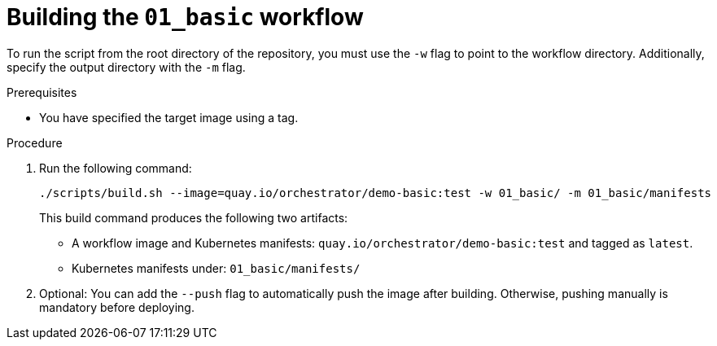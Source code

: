 :_mod-docs-content-type: PROCEDURE

[id="proc-building-the-01-basic-workflow.adoc_{context}"]
= Building the `01_basic` workflow

To run the script from the root directory of the repository, you must use the `-w` flag to point to the workflow directory. Additionally, specify the output directory with the `-m` flag.

.Prerequisites

* You have specified the target image using a tag.

.Procedure

. Run the following command:
+
[source,bash]
----
./scripts/build.sh --image=quay.io/orchestrator/demo-basic:test -w 01_basic/ -m 01_basic/manifests
----
+
This build command produces the following two artifacts:

* A workflow image and Kubernetes manifests: `quay.io/orchestrator/demo-basic:test` and tagged as `latest`.
* Kubernetes manifests under: `01_basic/manifests/`

. Optional: You can add the `--push` flag to automatically push the image after building. Otherwise, pushing manually is mandatory before deploying.

